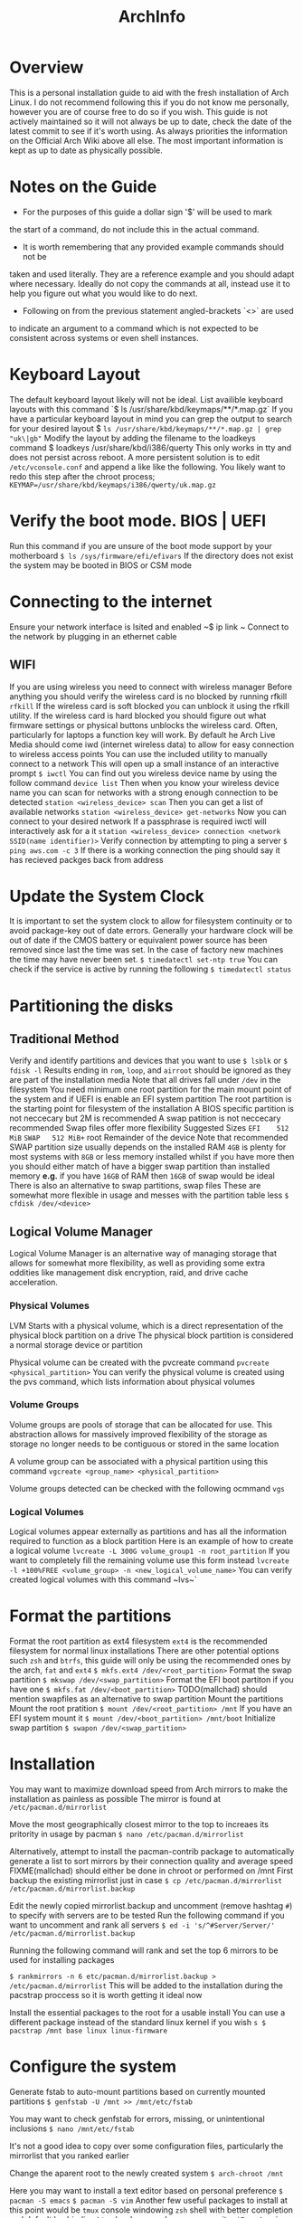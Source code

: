#+Title: ArchInfo
* Overview
This is a personal installation guide to aid with the fresh installation   
of Arch Linux.   
I do not recommend following this if you do not know me   
personally, however you are of course free to do so if you wish.   
This guide is not actively maintained so it will not always be up to date,
check the date of the latest commit to see if it's worth using.
As always priorities the information on the Official Arch Wiki above all else.
The most important information is kept as up to date as physically possible.
  
* Notes on the Guide
- For the purposes of this guide a dollar sign '$' will be used to mark
the start of a command, do not include this in the actual command.
- It is worth remembering that any provided example commands should not be
taken and used literally.
They are a reference example and you should adapt where necessary.
Ideally do not copy the commands at all, instead use it to help you figure
out what you would like to do next.
- Following on from the previous statement angled-brackets `<>` are used
to indicate an argument to a command which is not expected to be consistent
across systems or even shell instances.

* Keyboard Layout
The default keyboard layout likely will not be ideal.
List availible keyboard layouts with this command
`$ ls /usr/share/kbd/keymaps/**/*.map.gz`
If you have a particular keyboard layout in mind you can grep the output to search
for your desired layout
$ ~ls /usr/share/kbd/keymaps/**/*.map.gz | grep "uk\|gb"~
Modify the layout by adding the filename to the loadkeys command  
$ loadkeys /usr/share/kbd/i386/querty
This only works in tty and does not persist across reboot.
A more persistent solution is to edit ~/etc/vconsole.conf~ and append a
like like the following.
You likely want to redo this step after the chroot process;
~KEYMAP=/usr/share/kbd/keymaps/i386/qwerty/uk.map.gz~

* Verify the boot mode. BIOS | UEFI
Run this command if you are unsure of the boot mode support by your motherboard  
~$ ls /sys/firmware/efi/efivars~
If the directory does not exist the system may be booted in BIOS or CSM mode  
  
* Connecting to the internet
Ensure your network interface is lsited and enabled  
~$ ip link ~
Connect to the network by plugging in an ethernet cable  
** WIFI
If you are using wireless you need to connect with wireless manager
Before anything you should verify the wireless card is no blocked by
running rfkill
~rfkill~
If the wireless card is soft blocked you can unblock it using the rfkill
utility.
If the wireless card is hard blocked you should figure out what firmware
settings or physical buttons unblocks the wireless card.
Often, particularly for laptops a function key will work.
By default he Arch Live Media should come iwd (internet wireless data)
to allow for easy connection to wireless access points
You can use the included utility to manually connect to a network
This will open up a small instance of an interactive prompt
~$ iwctl~
You can find out you wireless device name by using the follow command
~device list~
Then when you know your wireless device name you can scan for networks
with a strong enough connection to be detected
~station <wireless_device> scan~
Then you can get a list of available networks
~station <wireless_device> get-networks~
Now you can connect to your desired network
If a passphrase is required iwctl will interactively ask for a it
~station <wireless_device> connection <network SSID(name identifier)>~
Verify connection by attempting to ping a server
~$ ping aws.com -c 3~
If there is a working connection the ping should say it has recieved   
packges back from address  
* Update the System Clock
It is important to set the system clock to allow for filesystem
continuity or to avoid package-key out of date errors.
Generally your hardware clock will be out of date if the CMOS battery
or equivalent power source has been removed since last the time was set.
In the case of factory new machines the time may have never been set.
~$ timedatectl set-ntp true~
You can check if the service is active by running the following  
~$ timedatectl status~
  
* Partitioning the disks
**  Traditional Method
Verify and identify partitions and devices that you want to use  
~$ lsblk~
or  
~$ fdisk -l~
Results ending in ~rom~, ~loop~, and ~airroot~ should be ignored as they
are part of the installation media  
Note that all drives fall under ~/dev~ in the filesystem
You need minimum one root partition for the main mount point of the  
system and if UEFI is enable an EFI system partition  
The root partition is the starting point for filesystem of the installation  
A BIOS specific partition is not neccecary but 2M is recommended  
A swap patition is not neccecary recommended
Swap files offer more flexibility
Suggested Sizes  
~EFI    512 MiB~
~SWAP   512 MiB+~
root   Remainder of the device  
Note that recommended SWAP partition size usually depends on the installed RAM  
~4GB~ is plenty for most systems with ~8GB~ or less memory installed whilst if you have
more then you should either match of have a bigger swap partition than installed memory  
*e.g.* if you have ~16GB~ of RAM then ~16GB~ of swap would be ideal
There is also an alternative to swap partitions, swap files
These are somewhat more flexible in usage and messes with the partition table less
~$ cfdisk /dev/<device>~
** Logical Volume Manager
Logical Volume Manager is an alternative way of managing storage that allows
for somewhat more flexibility, as well as providing some extra oddities like
management disk encryption, raid, and drive cache acceleration.

*** Physical Volumes
LVM Starts with a physical volume, which is a direct representation of the
physical block partition on a drive
The physical block partition is considered a normal storage device or partition

Physical volume can be created with the pvcreate command
~pvcreate <physical_partition>~
You can verify the physical volume is created using the pvs command, which
lists information about physical volumes
*** Volume Groups
Volume groups are pools of storage that can be allocated for use.
This abstraction allows for massively improved flexibility of the storage
as storage no longer needs to be contiguous or stored in the same location

A volume group can be associated with a physical partition using this command
~vgcreate <group_name> <physical_partition>~

Volume groups detected can be checked with the following ocmmand
~vgs~

*** Logical Volumes
Logical volumes appear externally as partitions and has all the information
required to function as a block partition
Here is an example of how to create a logical volume
~lvcreate -L 300G volume_group1 -n root_partition~
If you want to completely fill the remaining volume use this form instead
~lvcreate -l +100%FREE <volume_group> -n <new_logical_volume_name>~
You can verify created logical volumes with this command
~lvs~`
* Format the partitions
Format the root partition as ext4 filesystem  
~ext4~ is the recommended filesystem for normal linux installations
There are other potential options such ~zsh~ and ~btrfs~, this guide will
only be using the recommended ones by the arch, ~fat~ and ~ext4~
~$ mkfs.ext4 /dev/<root_partition>~
Format the swap partition  
~$ mkswap /dev/<swap_partition>~
Format the EFI boot partiton if you have one  
~$ mkfs.fat /dev/<boot_partition>~
TODO(mallchad) should mention swapfiles as an alternative to swap partition  
Mount the partitions  
Mount the root pratition  
~$ mount /dev/<root_partition> /mnt~
If you have an EFI system mount it  
~$ mount /dev/<boot_partition> /mnt/boot~
Initialize swap partition  
~$ swapon /dev/<swap_partition>~
  
* Installation
You may want to maximize download speed from Arch mirrors to  
make the installation as painless as possible  
The mirror is found at ~/etc/pacman.d/mirrorlist~
  
Move the most geographically closest mirror to the top to   
increaes its pritority in usage by pacman  
~$ nano /etc/pacman.d/mirrorlist~
  
Alternatively, attempt to install the pacman-contrib package to automatically   
generate a list to sort mirrors by their connection quality and average speed  
FIXME(mallchad) should either be done in chroot or performed on /mnt  
First backup the existing mirrorlist just in case  
~$ cp /etc/pacman.d/mirrorlist /etc/pacman.d/mirrorlist.backup~
  
Edit the newly copied mirrorlist.backup and uncomment (remove hashtag ~#~)
to specify with servers are to be tested  
Run the following command if you want to uncomment and rank all servers  
~$ ed -i 's/^#Server/Server/' /etc/pacman.d/mirrorlist.backup~
  
Running the following command will rank and set the top 6 mirrors to be used for installing  
packages  
  
~$ rankmirrors -n 6 etc/pacman.d/mirrorlist.backup > /etc/pacman.d/mirrorlist~
This will be added to the installation during the pacstrap proccess so it   
is worth getting it ideal now  
  
Install the essential packages to the root for a usable install  
You can use a different package instead of the standard linux kernel if you wish  
~s $ pacstrap /mnt base linux linux-firmware~
  
* Configure the system
Generate fstab to auto-mount partitions based on currently mounted   
partitions  
~$ genfstab -U /mnt >> /mnt/etc/fstab~
  
You may want to check genfstab for errors, missing, or unintentional inclusions  
~$ nano /mnt/etc/fstab~

It's not a good idea to copy over some configuration files, particularly 
the mirrorlist that you ranked earlier
  
Change the aparent root to the newly created system  
~$ arch-chroot /mnt~
  
Here you may want to install a text editor based on personal preference  
~$ pacman -S emacs~
~$ pacman -S vim~
Another few useful packages to install at this point would be  
~tmux~ console windowing
~zsh~ shell with better completion and default keybinding
~htop~ hardware and proccess monitor
~i7z~ extensive cpu monitor
~nvtop~ if you use nvidia graphics for gpu proccess and usage monitoring
If you are setup the internet connection with ~wifi-menu~ you are probably
relying on a wireless connection, to be able to have a connection until you   
install graphical networking tools install ~netctl~ and ~dialog~ to get
wi-fi menu for the install, note you may have to reinput network password  
  
Set the time zome to your own for the system  
~$ lf -sf /usr/share/zoneinfo/<Region>/<City> /etc/localtime~
  
Generate adjtime  
~$ hwclock --systohc~
  
Language Localization, this is for text rendering for American English  
open locale with a text editor and uncomment  
~en_US.UTF-8~
~UTF-8~
~$ emacs /etc/locale.gen~
  
Generate the locale  
~$ locale-gen~
  
Create locale.conf file and set the language accordingly  
~$ LANG=en_US.UTF-8 > /etc/locale.conf~
  
Add x32 Packages to pacman  
Uncomment from ~/etc/pacman.conf~
~
#[multilib]
#Include = /etc/pacman.d/mirrorlist
~
For fun also remove uncomment ~Color~ from ~/etc/pacman.conf~
to beutify the output  
Also adding ~ILoveCandy~ to the same file will do fun things
* Network configuration  
Create a hostname file and set a hostname  
~$ <hostname> > /etc/hostname~
  
* Root password  
Set the root password  
**WARNING** Failiure to set a password for at least 1 user may result in an unsable   
install! You have been warned!  
If you do fail to perform this step, use the arch live media again, mount the root   
and ~arch-chroot~ into it
~$ passwd~
  
* Bootloader  
Depending on your system and installation you probably want a boot load   
this guide will cover the installation one of the most popular, the   
GRand Unified Bootloader, GRUB for short  
  
* GRUB  
Install grub  
~$ pacman -S grub~
  
For BIOS just install it straight to the device. not the   
partition, the device itself  
~$ grub-install --target=i386-pc /dev/<boot_device>~
  
For UEFI install efibootmgr as well, os-prober may be of use  
if you intend to have multiple operating systems on the hard   
drive, many do so you might as well install it  
~$ pacman -S efibootmgr~
  
Think of a name you want to see in the UEFI settings for  
boot devices. Then install grub  
~$ grub-install --target=x86_64-efi --efi-directory=/boot --bootloader-id=GRUB~
  
Generate the grub configuration file this will search for  
other operating systems if you have os-prober installed  
these have to be mounted to be detected  
If you do want to detect other operating systems then install os-prober  
~$ pacman -S os-prober~
  
Before generating the grub configuration you may want to set the ~intel_cstate~
kernel paramater to ~/etc/default/grub~ by editing the line starting with
~GRUB_CMDLINE_LINUX_DEFAULT=~
and adding ~intel_cstate=1~ within the speech marks, seperating it from other
paramaters with a space inbetween  
Note that this may slightly reduce battery life on laptops, this paramater is   
here because ~intel_cstate=1~ being to high has been known to soft/hard-lock
computers with intel cpus on linux  
~$ grub-mkconfig -o /boot/grub/grub.cfg~
* Reboot
Exit the chroot enviorment  
Ctrl-D  
or  
~$ exit~
Reboot the system  
~$ reboot~
Remove the USB the Arch live media is on if neccecary before startup  
Login with root on login if all goes well  
You should now have a working system, however very barebones  
  
* Xorg
You probably want a graphical installation so a display server is neccecary  
The most popular two is xorg and wayland, this guide will only cover xorg  
xorg-apps may be neccecary depending on your needs  
Install ~xorg-server~, the ~xorg~ package group is fairly large so this guide
explicitly installs the server only  
~$ pacman -S xorg-server~
  
You probably want to have GPU acceleration so first identify the card on your  
system then install the appropriate drivers  
~$ lspci | grep -e VGA -e 3D~
to identify graphics cards  
  
Note that for nvidia the proprietary drivers are the best performing usually  
You may find that you prefer some of the difference of nouveau but I do not  
You do not neccecarilly need the lib32 drivers since that is for x32 architecture   
acceleration but many apps still use x32 so it is recommended  
~$ pacman -S~
NVidia      xf86-video-nouveau           //open-source supports NVidia optimus  
            mesa  
            lib32-mesa  
Proprietary nvidia        
	        nvidia-utils  
            lib32-nvidia-utils           //Stable  
Legacy      nvidia-390xx  
            nvidia-390xx-utils  
            lib32-nvidia-390xx-utils     //Legacy  
AMD         xf86-video-amdgpu  
            xf86-video-ati  
            mesa  
            lib32-mesa  
Intel       xf86-video-intel  
            mesa  
            lib32-mesa  
			  
By default xorg has mouse acceleration, that is pretty nasty so fix that   
with by creating a new file in /etc/X11/xorg.conf.d  
The arch wiki recommends naming it ~50-mouse-acceleration.conf~
Write the following into the file  
~Section "InputClass"
	Identifier "My Mouse"  
	MatchIsPointer "yes"  
	set the following to 1 1 0 respectively to disable acceleration.  
	Option "AccelerationNumerator" "1"  
	Option "AccelerationDenominator" "1"  
	Option "AccelerationThreshold" "0"  
EndSection~
  
** KDE Plasma
Install  
KDE Plasma is a very powerful and stylish modern desktop enviornment  
Usually it comes with a lot of apps that you might not neccecarilly need  
In true arch spirit this guide will work from the ground up and install   
the most barebones plasma package, ~plasma-desktop~
Install relavant packages.  
  
1 of the following  
plasma                  //default installation  
plasma-meta             //Inter-package dependency installation  
plasma-desktop          //Minimal installation  
  
1 of the following  
kde-applications        //Full installation of all KDE applications  
kde-applications-meta   //KDE install all KDE applications as a dependency  
~$ pacman -S plasma-desktop~
  
** Applications
Life is going to be difficult without a terminal ~konsole~ is the recommended
but I prefer simple terminal ~st~
~$ pacman -S st~   FIXME(mallchad) this is actually an AUR package, should  get konsole if using dolphin
  
Life will also be easier with a decent file manager, I like KDE's dolphin  
~$ pacman -S dolphin~
  
You are most certainly going to miss a browser, get one now  
~$ pacman -S chromium~
Note: Later on this guide goes over the AUR briefly, after that you can install   
the more normal ~google-chrome~ which has slightly more features that chromium
and is more stable  
  
***  Display Manager
To start Plasma you need to use Xorg xinit/startx or a display manager  
A display manager is easiest  
Install the recommended display manager SDDM, it requires minimal configuration  
~$ pacman -S sddm~
  
To be able to configure SDDM in system settings install the kcm package  
~$ pacman -S sddm-kcm~
  
***  Sound
Personally in the system tray I prefer ~kmix to the default~ ~plasma-pa~
~$ pacman -S kmix~
  
***  Network
To be able to configure and connect to networks from within the desktop   
enviornment you should install ~plasma-nm~ wifi-menu requires root
privillages and needs to be connected every boot so that is not ideal  
~$ pacman -S plasma-nm~ FIXME(mallchad) NetworkManager service must be enabled to function, so must iwd
FIXME(mallchad) also skipped over the fact that iwd, iw, and dhcpcd are pretty much neccecary to get wifi  
working  
*** Bluetooth
If you want to be able to connect to bluetooth devices from within plasma  
then install the bluedevil package  
~$ pacman -S bluedevil~
  
* Other
*** Bluetooth
If you did want to use bluetooth then set that up by installing ~bluez~
and ~bluez-utils~ packages
~$ pacman -S bluez bluez-utils~
  
Enable the daemon to allow bluetooth to run at startup  
~systemctl start bluetooth.service~
  
*** Pulseaudio
If you want to use bluetooth headphones install ~pulesaudio~ and
~pulseaudio-bluetooth~
~$ pacman -S pulseaudio pulseaudio-bluetooth~
  
A nice to have is ~pulseeffects~ to allow you to control annoying
and poor quality audio on that video or series you desprately need to watch  
~$ pacman -S puleseffects~
  
* AUR
The arch user repository is a massive collection of community submitted packages,  
for many arch users you simply cannot do without it  
yay is a popular helper that simplifies the experience to treat the proccess   
more like a standard pacman, but with more commands and mirrors, namely the   
AUR itself  
  
Before you do anything with the AUR you are going to need the ~base-devel~ package
Note: this has a lot of really useful packages related to software development and   
package compilation, in general most arch uses are going to want it except in the   
most minimal edge-case installations  
~pacman -S base-devel~
  
To get started install yay, first, ~wget~ it, since you don't have a user setup   FIXME(mallchad) wget actually needs to be installed manually
~/tmp~ will do fine for this
~$ cd /tmp~
~$ wget -O /tmp/yay.tar.gz https://aur.archlinux.org/cgit/aur.git/snapshot/yay.tar.gz~ FIXME(mallchad) don't need whole path when directory is changed
  
Extract the tarballp  
~$ tar xfv yay.tar.gz~
~cd~ into the ~yay~ folder, then make and install the package with dependencies
Note: specify to remove make dependencies if storage space is a concern, it can always   
be cleaned up later with ~pacman -Scc~
~makepkg -si~
  
*** Usage
Simply use the ~yay~ command as if it were pacman, all normal commands will work
  
* Users
*** Creating a User
To use your installation you are going to want to create yourself a user, running   
everything as root is a REALLY REALLY bad idea because it means all apps and   
software that runs will have unrestricted, no-confirmation access to your whole   
computer, leaving a massive gaping security hole in your system and the install   
liable to random and unexpected damage (data damage)  
~$ useradd -m -G wheel -s /bin/zsh <new_username>~
Note: ~wheel~ is the system administrators group and will give you access to certain
system modifacation without first going through root  
zsh is my the shell I like to use, if you are not bothered ~bash~ or ~sh~ are
the preinstalled ones, ~sh~ I consider to be better than bash
  
Give your new user a password so you can log in  
~$ passwd <new_username>~
  
* Sudo
It was mentioned before that running everything as root is bad, but every now and again   
you need temporary root privillages  
If you did not install the base-devel package install sudo now  
~$ pacman -S sudo~
  
*** Setup
Edit the sudo configuration with ~visudo~, I recommend changing the EDITOR to nano
if you cannot get along with vi, I set mine to nano  
For first time set the editor by preixing visudo with   
~EDITOR=nano~
  
To allow users of group ~wheel~ sudo access make sure that this is uncommented
somewhere in the file  
~%wheel      ALL=(ALL) ALL~
  
To allow a single user to have full root privillages with sudo add the following   
~<username>      ALL=(ALL) ALL~
Usage  
To use sudo simple prefix the desired command with ~sudo~
You will be then prompted for the root password, or if you set a specific user   
to have sudo access then it may just ask for the user password  
  
* Bonus
I personally like using a different window manager for plasma, kwin is great, but it is  
not quite enough for my needs.  
Install the window manager of your choice, I chose ~awesome~
Setup a new xsession by first making a copy of ~/usr/share/xsessions/plasma.desktop~
and naming it somebody ending with ~.desktop~
Edit the newly created file and modify the line starting with ~Exec~ to be the following
~Exec=env KDEWM=/usr/bin/<window_manager_executable> /usr/bin/startplasma-x11~
Then change the name to be something descriptive  
To use, when you reboot look in the corner of SDDM, and change the session to the desired  
  
* End
You should now have arch pretty much installed, there will be many more changes to make   
and packages to install, but this is where the guide ends.   
Just remember, arch is only as stable as you make it, and arch does not do partial upgrades  
If the system is unstable after a package install, do a full system upgrade with   
~$ pacman -Syu~
If the system is still unstable then try a different graphics driver, and also try   
installing proccessor microcode updates. These are loaded from the kernel at boot time  
and do not overwrite any firmware, it is completely safe to do.  
